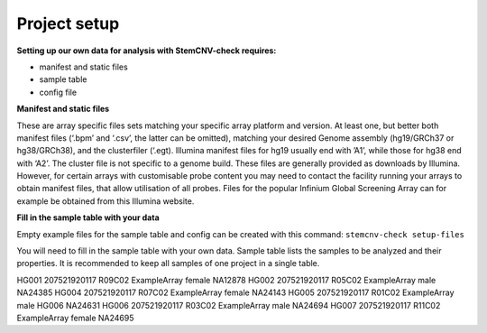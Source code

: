 Project setup
============


**Setting up our own data for analysis with StemCNV-check requires:**

- manifest and static files 
- sample table

- config file

**Manifest and static files**

These are array specific files sets matching your specific array platform and version.
At least one, but better both manifest files (‘.bpm’ and ‘.csv’, the latter can be omitted), matching your desired Genome assembly
(hg19/GRCh37 or hg38/GRCh38), and the clusterfiler (‘.egt). Illumina manifest files for hg19 usually end with ’A1’,
while those for hg38 end with ‘A2’. The cluster file is not specific to a genome build.
These files are generally provided as downloads by Illumina. However, for certain arrays with customisable probe
content you may need to contact the facility running your arrays to obtain manifest files, that allow utilisation of all
probes. Files for the popular Infinium Global Screening Array can for example be obtained from this Illumina website.

**Fill in the sample table with your data**

Empty example files for the sample table and config can be created with this command:
``stemcnv-check setup-files``

You will need to fill in the sample table with your own data.
Sample table lists the samples to be analyzed and their properties. It is recommended to keep all samples of one project in a single table.

======   ======   ======   ======   ======  ======  ======   ======  ======   

 Sample_ID	Chip_Name	Chip_Pos	Array_Name	Sex	Reference_Sample	Regions_of_Interest	Sample_Group	Coriell_ID

======   ======   ======   ======   ======   ======  ======   ======   ======

HG001	  207521920117	R09C02	ExampleArray	female				NA12878
HG002	  207521920117	R05C02	ExampleArray	male				NA24385
HG004	  207521920117	R07C02	ExampleArray	female				NA24143
HG005	  207521920117	R01C02	ExampleArray	male	  HG006			NA24631
HG006	  207521920117	R03C02	ExampleArray	male				NA24694
HG007	  207521920117	R11C02	ExampleArray	female				NA24695

======  ======  ======   ======   ======   ======   ======   ======  ======   




**Adjust the config file**

adjust the config file so that all entries marked as
``“#REQUIRED”`` are filled in.

The config file created by this command will only include the absolute necessary settings to run the workflow. If
you are interested in setting additional parameters or changing the content of the report, you can add this flag
--config-details medium to the command (also available with ‘advanced’ or ‘complete’ instead of ‘medium’).
